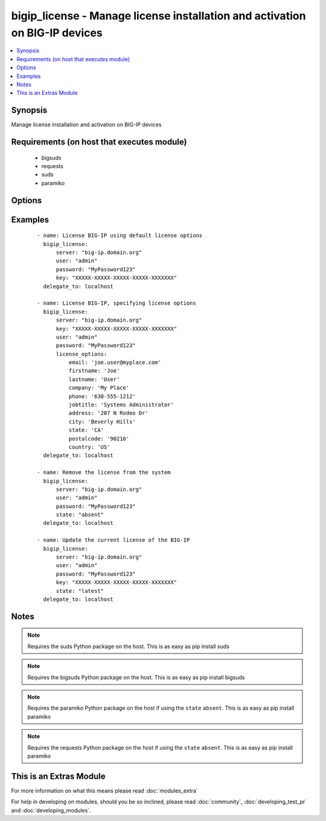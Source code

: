 .. _bigip_license:


bigip_license - Manage license installation and activation on BIG-IP devices
++++++++++++++++++++++++++++++++++++++++++++++++++++++++++++++++++++++++++++

.. versionadded:: 2.2


.. contents::
   :local:
   :depth: 1


Synopsis
--------

Manage license installation and activation on BIG-IP devices


Requirements (on host that executes module)
-------------------------------------------

  * bigsuds
  * requests
  * suds
  * paramiko


Options
-------

.. raw:: html

    <table border=1 cellpadding=4>
    <tr>
    <th class="head">parameter</th>
    <th class="head">required</th>
    <th class="head">default</th>
    <th class="head">choices</th>
    <th class="head">comments</th>
    </tr>
            <tr>
    <td>dossier_file<br/><div style="font-size: small;"></div></td>
    <td>no</td>
    <td></td>
        <td><ul></ul></td>
        <td><div>Path to file containing kernel dossier for your system</div></td></tr>
            <tr>
    <td>key<br/><div style="font-size: small;"></div></td>
    <td>no</td>
    <td></td>
        <td><ul></ul></td>
        <td><div>The registration key to use to license the BIG-IP. This is required if the <code>state</code> is equal to <code>present</code> or <code>latest</code></div></td></tr>
            <tr>
    <td>license_file<br/><div style="font-size: small;"></div></td>
    <td>no</td>
    <td></td>
        <td><ul></ul></td>
        <td><div>Path to file containing the license to use</div></td></tr>
            <tr>
    <td>license_options<br/><div style="font-size: small;"></div></td>
    <td>no</td>
    <td></td>
        <td><ul></ul></td>
        <td><div>Dictionary of options to use when creating the license</div></td></tr>
            <tr>
    <td>password<br/><div style="font-size: small;"></div></td>
    <td>yes</td>
    <td></td>
        <td><ul></ul></td>
        <td><div>The password for the user account used to connect to the BIG-IP. This option can be omitted if the environment variable <code>F5_PASSWORD</code> is set.</div></td></tr>
            <tr>
    <td>server<br/><div style="font-size: small;"></div></td>
    <td>yes</td>
    <td></td>
        <td><ul></ul></td>
        <td><div>The BIG-IP host. This option can be omitted if the environment variable <code>F5_SERVER</code> is set.</div></td></tr>
            <tr>
    <td>server_port<br/><div style="font-size: small;"> (added in 2.2)</div></td>
    <td>no</td>
    <td>443</td>
        <td><ul></ul></td>
        <td><div>The BIG-IP server port. This option can be omitted if the environment variable <code>F5_SERVER_PORT</code> is set.</div></td></tr>
            <tr>
    <td>state<br/><div style="font-size: small;"></div></td>
    <td>no</td>
    <td>present</td>
        <td><ul><li>absent</li><li>latest</li><li>present</li></ul></td>
        <td><div>The state of the license on the system. When <code>present</code>, only guarantees that a license is there. When <code>latest</code> ensures that the license is always valid. When <code>absent</code> removes the license on the system. <code>latest</code> is most useful internally. When using <code>absent</code>, the account accessing the device must be configured to use the advanced shell instead of Appliance Mode.</div></td></tr>
            <tr>
    <td>user<br/><div style="font-size: small;"></div></td>
    <td>yes</td>
    <td></td>
        <td><ul></ul></td>
        <td><div>The username to connect to the BIG-IP with. This user must have administrative privileges on the device. This option can be omitted if the environment variable <code>F5_USER</code> is set.</div></td></tr>
            <tr>
    <td>validate_certs<br/><div style="font-size: small;"> (added in 2.0)</div></td>
    <td>no</td>
    <td>True</td>
        <td><ul><li>True</li><li>False</li></ul></td>
        <td><div>If <code>no</code>, SSL certificates will not be validated. This should only be used on personally controlled sites using self-signed certificates. This option can be omitted if the environment variable <code>F5_VALIDATE_CERTS</code> is set.</div></td></tr>
            <tr>
    <td>wsdl<br/><div style="font-size: small;"></div></td>
    <td>no</td>
    <td>None</td>
        <td><ul></ul></td>
        <td><div>WSDL file to use if you're receiving errors when downloading the WSDL file at run-time from the licensing servers</div></td></tr>
        </table>
    </br>



Examples
--------

 ::

    - name: License BIG-IP using default license options
      bigip_license:
          server: "big-ip.domain.org"
          user: "admin"
          password: "MyPassword123"
          key: "XXXXX-XXXXX-XXXXX-XXXXX-XXXXXXX"
      delegate_to: localhost
    
    - name: License BIG-IP, specifying license options
      bigip_license:
          server: "big-ip.domain.org"
          key: "XXXXX-XXXXX-XXXXX-XXXXX-XXXXXXX"
          user: "admin"
          password: "MyPassword123"
          license_options:
              email: 'joe.user@myplace.com'
              firstname: 'Joe'
              lastname: 'User'
              company: 'My Place'
              phone: '630-555-1212'
              jobtitle: 'Systems Administrator'
              address: '207 N Rodeo Dr'
              city: 'Beverly Hills'
              state: 'CA'
              postalcode: '90210'
              country: 'US'
      delegate_to: localhost
    
    - name: Remove the license from the system
      bigip_license:
          server: "big-ip.domain.org"
          user: "admin"
          password: "MyPassword123"
          state: "absent"
      delegate_to: localhost
    
    - name: Update the current license of the BIG-IP
      bigip_license:
          server: "big-ip.domain.org"
          user: "admin"
          password: "MyPassword123"
          key: "XXXXX-XXXXX-XXXXX-XXXXX-XXXXXXX"
          state: "latest"
      delegate_to: localhost


Notes
-----

.. note:: Requires the suds Python package on the host. This is as easy as pip install suds
.. note:: Requires the bigsuds Python package on the host. This is as easy as pip install bigsuds
.. note:: Requires the paramiko Python package on the host if using the ``state`` ``absent``. This is as easy as pip install paramiko
.. note:: Requires the requests Python package on the host if using the ``state`` ``absent``. This is as easy as pip install paramiko


    
This is an Extras Module
------------------------

For more information on what this means please read :doc:`modules_extra`

    
For help in developing on modules, should you be so inclined, please read :doc:`community`, :doc:`developing_test_pr` and :doc:`developing_modules`.

